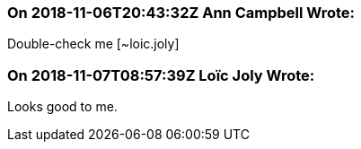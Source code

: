 === On 2018-11-06T20:43:32Z Ann Campbell Wrote:
Double-check me [~loic.joly]

=== On 2018-11-07T08:57:39Z Loïc Joly Wrote:
Looks good to me.



